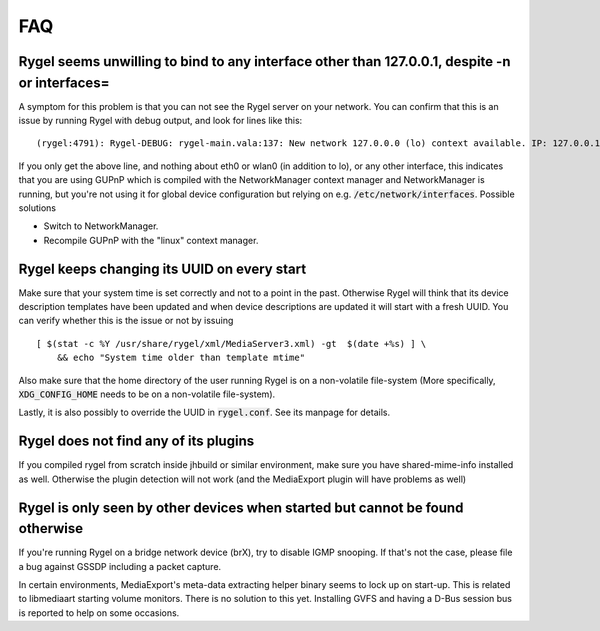 .. SPDX-License-Identifier: LGPL-2.1-or-later

===
FAQ
===

Rygel seems unwilling to bind to any interface other than 127.0.0.1, despite -n or interfaces=
==============================================================================================

A symptom for this problem is that you can not see the Rygel server on your network. You can confirm
that this is an issue by running Rygel with debug output, and look for lines like this:

::

  (rygel:4791): Rygel-DEBUG: rygel-main.vala:137: New network 127.0.0.0 (lo) context available. IP: 127.0.0.1

If you only get the above line, and nothing about eth0 or wlan0 (in addition to lo), or any other
interface, this indicates that you are using GUPnP which is compiled with the NetworkManager context
manager and NetworkManager is running, but you're not using it for global device configuration but
relying on e.g. :code:`/etc/network/interfaces`. Possible solutions

* Switch to NetworkManager.
* Recompile GUPnP with the "linux" context manager.

Rygel keeps changing its UUID on every start
============================================

Make sure that your system time is set correctly and not to a point in the past. Otherwise Rygel will
think that its device description templates have been updated and when device descriptions are updated
it will start with a fresh UUID. You can verify whether this is the issue or not by issuing

::

  [ $(stat -c %Y /usr/share/rygel/xml/MediaServer3.xml) -gt  $(date +%s) ] \
      && echo "System time older than template mtime"


Also make sure that the home directory of the user running Rygel is on a non-volatile file-system
(More specifically, :code:`XDG_CONFIG_HOME` needs to be on a non-volatile file-system).

Lastly, it is also possibly to override the UUID in :code:`rygel.conf`. See its manpage for details.

Rygel does not find any of its plugins
======================================

If you compiled rygel from scratch inside jhbuild or similar environment, make sure you have
shared-mime-info installed as well. Otherwise the plugin detection will not work (and the MediaExport
plugin will have problems as well)

Rygel is only seen by other devices when started but cannot be found otherwise
==============================================================================

If you're running Rygel on a bridge network device (brX), try to disable IGMP snooping. If that's not
the case, please file a bug against GSSDP including a packet capture.

In certain environments, MediaExport's meta-data extracting helper binary seems to lock up on start-up.
This is related to libmediaart starting volume monitors. There is no solution to this yet. Installing
GVFS and having a D-Bus session bus is reported to help on some occasions.
